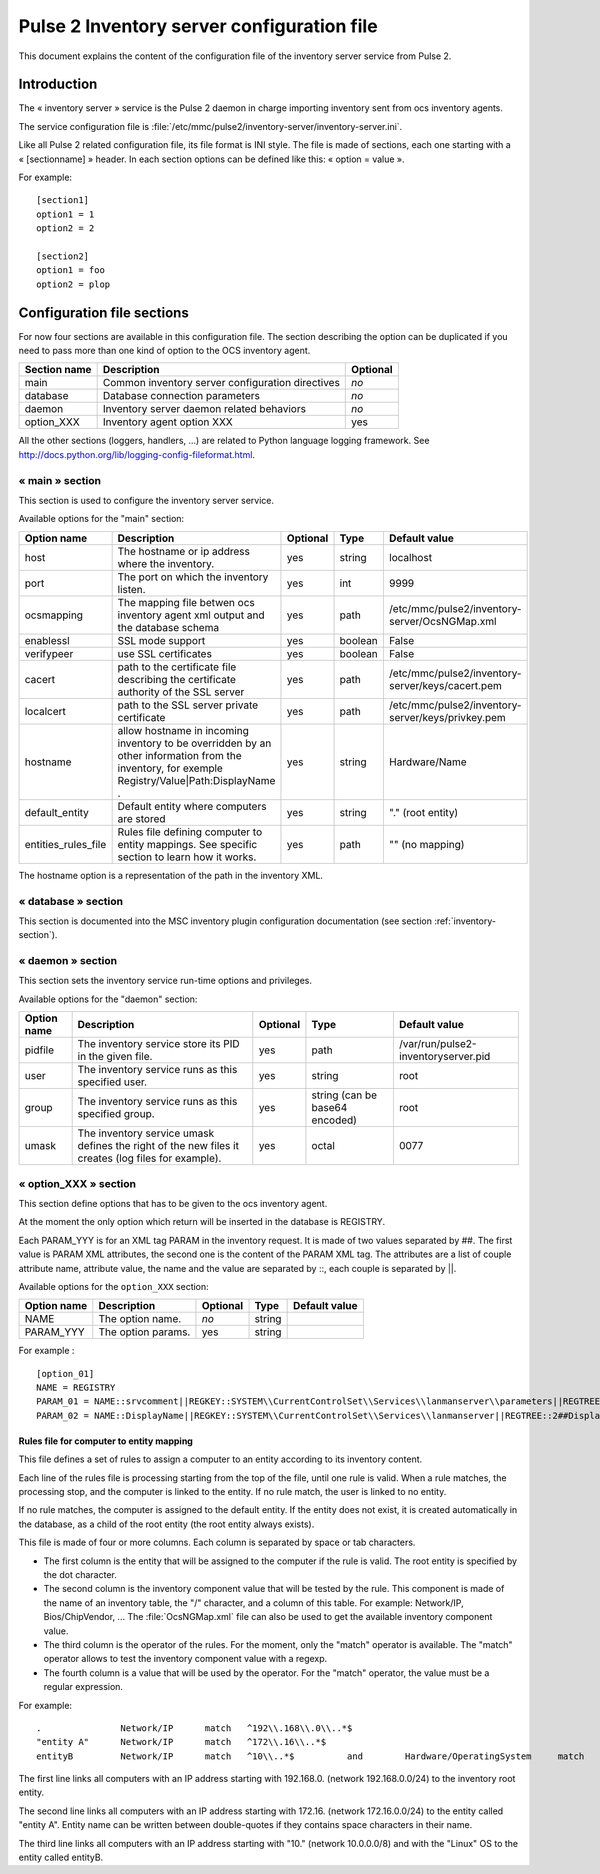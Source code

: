

===========================================
Pulse 2 Inventory server configuration file
===========================================

This document explains the content of the configuration file of the inventory
server service from Pulse 2.

Introduction
============

The « inventory server » service is the Pulse 2 daemon in charge importing
inventory sent from ocs inventory agents.

The service configuration file is
:file:`/etc/mmc/pulse2/inventory-server/inventory-server.ini`.

Like all Pulse 2 related configuration file, its file format is INI style.
The file is made of sections, each one starting with a « [sectionname] » header.
In each section options can be defined like this: « option = value ».

For example:

::

    [section1]
    option1 = 1
    option2 = 2

    [section2]
    option1 = foo
    option2 = plop

Configuration file sections
===========================

For now four sections are available in this configuration file. The section
describing the option can be duplicated if you need to pass more than one kind
of option to the OCS inventory agent.

============ ================================================ ========
Section name Description                                      Optional
============ ================================================ ========
main         Common inventory server configuration directives *no*
database     Database connection parameters                   *no*
daemon       Inventory server daemon related behaviors        *no*
option_XXX   Inventory agent option XXX                       yes
============ ================================================ ========

All the other sections (loggers, handlers, ...) are related to Python language
logging framework. See http://docs.python.org/lib/logging-config-fileformat.html.

« main » section
----------------

This section is used to configure the inventory server service.

Available options for the "main" section:

=================== =============================================================================================================================================== ======== ======= =================================================
Option name         Description                                                                                                                                     Optional Type    Default value
=================== =============================================================================================================================================== ======== ======= =================================================
host                The hostname or ip address where the inventory.                                                                                                 yes      string  localhost
port                The port on which the inventory listen.                                                                                                         yes      int     9999
ocsmapping          The mapping file betwen ocs inventory agent xml output and the database schema                                                                  yes      path    /etc/mmc/pulse2/inventory-server/OcsNGMap.xml
enablessl           SSL mode support                                                                                                                                yes      boolean False
verifypeer          use SSL certificates                                                                                                                            yes      boolean False
cacert              path to the certificate file describing the certificate authority of the SSL server                                                             yes      path    /etc/mmc/pulse2/inventory-server/keys/cacert.pem
localcert           path to the SSL server private certificate                                                                                                      yes      path    /etc/mmc/pulse2/inventory-server/keys/privkey.pem
hostname            allow hostname in incoming inventory to be overridden by an other information from the inventory, for exemple Registry/Value|Path:DisplayName . yes      string  Hardware/Name
default_entity      Default entity where computers are stored                                                                                                       yes      string  "." (root entity)
entities_rules_file Rules file defining computer to entity mappings. See specific section to learn how it works.                                                    yes      path    "" (no mapping)
=================== =============================================================================================================================================== ======== ======= =================================================

The hostname option is a representation of the path in the inventory XML.

« database » section
--------------------

This section is documented into the MSC inventory plugin configuration
documentation (see section :ref:`inventory-section`).

« daemon » section
------------------

This section sets the inventory service run-time options and privileges.

Available options for the "daemon" section:

=========== ================================================================================================== ======== ============================== ===================================
Option name Description                                                                                        Optional Type                           Default value
=========== ================================================================================================== ======== ============================== ===================================
pidfile     The inventory service store its PID in the given file.                                             yes      path                           /var/run/pulse2-inventoryserver.pid
user        The inventory service runs as this specified user.                                                 yes      string                         root
group       The inventory service runs as this specified group.                                                yes      string (can be base64 encoded) root
umask       The inventory service umask defines the right of the new files it creates (log files for example). yes      octal                          0077
=========== ================================================================================================== ======== ============================== ===================================

« option_XXX » section
----------------------

This section define options that has to be given to the ocs inventory agent.

At the moment the only option which return will be inserted in the database
is REGISTRY.

Each PARAM_YYY is for an XML tag PARAM in the inventory request. It is made
of two values separated by ##. The first value is PARAM XML attributes, the
second one is the content of the PARAM XML tag. The attributes are a list of
couple attribute name, attribute value, the name and the value are separated
by ::, each couple is separated by \||.

Available options for the ``option_XXX`` section:

=========== ================== ======== ====== =============
Option name Description        Optional Type   Default value
=========== ================== ======== ====== =============
NAME        The option name.   *no*     string
PARAM_YYY   The option params. yes      string
=========== ================== ======== ====== =============

For example :

::

    [option_01]
    NAME = REGISTRY
    PARAM_01 = NAME::srvcomment||REGKEY::SYSTEM\\CurrentControlSet\\Services\\lanmanserver\\parameters||REGTREE::2##srvcomment
    PARAM_02 = NAME::DisplayName||REGKEY::SYSTEM\\CurrentControlSet\\Services\\lanmanserver||REGTREE::2##DisplayName

Rules file for computer to entity mapping
#########################################

This file defines a set of rules to assign a computer to an entity according
to its inventory content.

Each line of the rules file is processing starting from the top of the file,
until one rule is valid. When a rule matches, the processing stop, and the
computer is linked to the entity. If no rule match, the user is linked to no
entity.

If no rule matches, the computer is assigned to the default entity. If the
entity does not exist, it is created automatically in the database, as a child
of the root entity (the root entity always exists).

This file is made of four or more columns. Each column is separated by space or
tab characters.

- The first column is the entity that will be assigned to the computer if the
  rule is valid. The root entity is specified by the dot character.

- The second column is the inventory component value that will be tested by the
  rule. This component is made of the name of an inventory table, the "/"
  character, and a column of this table. For example: Network/IP,
  Bios/ChipVendor, ... The :file:`OcsNGMap.xml` file can also be used to get
  the available inventory component value.

- The third column is the operator of the rules. For the moment, only the
  "match" operator is available. The "match" operator allows to test the
  inventory component value with a regexp.

- The fourth column is a value that will be used by the operator. For the
  "match" operator, the value must be a regular expression.

For example:

::

    .               Network/IP      match   ^192\\.168\\.0\\..*$
    "entity A"      Network/IP      match   ^172\\.16\\..*$
    entityB         Network/IP      match   ^10\\..*$          and        Hardware/OperatingSystem     match       ^Linux$

The first line links all computers with an IP address starting with 192.168.0.
(network 192.168.0.0/24) to the inventory root entity.

The second line links all computers with an IP address starting with 172.16.
(network 172.16.0.0/24) to the entity called "entity A". Entity name can be
written between double-quotes if they contains space characters in their name.

The third line links all computers with an IP address starting with "10."
(network 10.0.0.0/8) and with the "Linux" OS to the entity called entityB.
